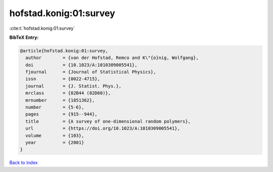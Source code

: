 hofstad.konig:01:survey
=======================

:cite:t:`hofstad.konig:01:survey`

**BibTeX Entry:**

.. code-block:: bibtex

   @article{hofstad.konig:01:survey,
     author        = {van der Hofstad, Remco and K\"{o}nig, Wolfgang},
     doi           = {10.1023/A:1010309005541},
     fjournal      = {Journal of Statistical Physics},
     issn          = {0022-4715},
     journal       = {J. Statist. Phys.},
     mrclass       = {82B44 (82D60)},
     mrnumber      = {1851362},
     number        = {5-6},
     pages         = {915--944},
     title         = {A survey of one-dimensional random polymers},
     url           = {https://doi.org/10.1023/A:1010309005541},
     volume        = {103},
     year          = {2001}
   }

`Back to index <../By-Cite-Keys.html>`_
